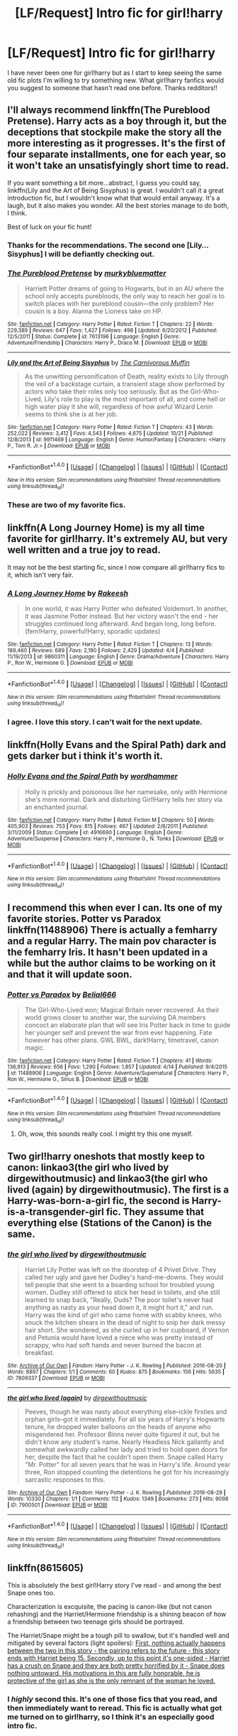#+TITLE: [LF/Request] Intro fic for girl!harry

* [LF/Request] Intro fic for girl!harry
:PROPERTIES:
:Author: UndergroundNerd
:Score: 14
:DateUnix: 1479006836.0
:DateShort: 2016-Nov-13
:FlairText: Request
:END:
I have never been one for girl!harry but as I start to keep seeing the same old fic plots I'm willing to try something new. What girl!harry fanfics would you suggest to someone that hasn't read one before. Thanks redditors!!


** I'll always recommend linkffn(The Pureblood Pretense). Harry acts as a boy through it, but the deceptions that stockpile make the story all the more interesting as it progresses. It's the first of four separate installments, one for each year, so it won't take an unsatisfyingly short time to read.

If you want something a bit more...abstract, I guess you could say, linkffn(Lily and the Art of Being Sisyphus) is great. I wouldn't call it a great introduction fic, but I wouldn't know what that would entail anyway. It's a laugh, but it also makes you wonder. All the best stories manage to do both, I think.

Best of luck on your fic hunt!
:PROPERTIES:
:Author: namesareforsheeple
:Score: 15
:DateUnix: 1479012799.0
:DateShort: 2016-Nov-13
:END:

*** Thanks for the recommendations. The second one [Lily...Sisyphus] I will be defiantly checking out.
:PROPERTIES:
:Author: UndergroundNerd
:Score: 3
:DateUnix: 1479013485.0
:DateShort: 2016-Nov-13
:END:


*** [[http://www.fanfiction.net/s/7613196/1/][*/The Pureblood Pretense/*]] by [[https://www.fanfiction.net/u/3489773/murkybluematter][/murkybluematter/]]

#+begin_quote
  Harriett Potter dreams of going to Hogwarts, but in an AU where the school only accepts purebloods, the only way to reach her goal is to switch places with her pureblood cousin---the only problem? Her cousin is a boy. Alanna the Lioness take on HP.
#+end_quote

^{/Site/: [[http://www.fanfiction.net/][fanfiction.net]] *|* /Category/: Harry Potter *|* /Rated/: Fiction T *|* /Chapters/: 22 *|* /Words/: 229,389 *|* /Reviews/: 647 *|* /Favs/: 1,427 *|* /Follows/: 498 *|* /Updated/: 6/20/2012 *|* /Published/: 12/5/2011 *|* /Status/: Complete *|* /id/: 7613196 *|* /Language/: English *|* /Genre/: Adventure/Friendship *|* /Characters/: Harry P., Draco M. *|* /Download/: [[http://www.ff2ebook.com/old/ffn-bot/index.php?id=7613196&source=ff&filetype=epub][EPUB]] or [[http://www.ff2ebook.com/old/ffn-bot/index.php?id=7613196&source=ff&filetype=mobi][MOBI]]}

--------------

[[http://www.fanfiction.net/s/9911469/1/][*/Lily and the Art of Being Sisyphus/*]] by [[https://www.fanfiction.net/u/1318815/The-Carnivorous-Muffin][/The Carnivorous Muffin/]]

#+begin_quote
  As the unwitting personification of Death, reality exists to Lily through the veil of a backstage curtain, a transient stage show performed by actors who take their roles only too seriously. But as the Girl-Who-Lived, Lily's role to play is the most important of all, and come hell or high water play it she will, regardless of how awful Wizard Lenin seems to think she is at her job.
#+end_quote

^{/Site/: [[http://www.fanfiction.net/][fanfiction.net]] *|* /Category/: Harry Potter *|* /Rated/: Fiction T *|* /Chapters/: 43 *|* /Words/: 252,022 *|* /Reviews/: 3,412 *|* /Favs/: 4,543 *|* /Follows/: 4,675 *|* /Updated/: 10/21 *|* /Published/: 12/8/2013 *|* /id/: 9911469 *|* /Language/: English *|* /Genre/: Humor/Fantasy *|* /Characters/: <Harry P., Tom R. Jr.> *|* /Download/: [[http://www.ff2ebook.com/old/ffn-bot/index.php?id=9911469&source=ff&filetype=epub][EPUB]] or [[http://www.ff2ebook.com/old/ffn-bot/index.php?id=9911469&source=ff&filetype=mobi][MOBI]]}

--------------

*FanfictionBot*^{1.4.0} *|* [[[https://github.com/tusing/reddit-ffn-bot/wiki/Usage][Usage]]] | [[[https://github.com/tusing/reddit-ffn-bot/wiki/Changelog][Changelog]]] | [[[https://github.com/tusing/reddit-ffn-bot/issues/][Issues]]] | [[[https://github.com/tusing/reddit-ffn-bot/][GitHub]]] | [[[https://www.reddit.com/message/compose?to=tusing][Contact]]]

^{/New in this version: Slim recommendations using/ ffnbot!slim! /Thread recommendations using/ linksub(thread_id)!}
:PROPERTIES:
:Author: FanfictionBot
:Score: 2
:DateUnix: 1479012840.0
:DateShort: 2016-Nov-13
:END:


*** These are two of my favorite fics.
:PROPERTIES:
:Author: prism1234
:Score: 1
:DateUnix: 1479553614.0
:DateShort: 2016-Nov-19
:END:


** linkffn(A Long Journey Home) is my all time favorite for girl!harry. It's extremely AU, but very well written and a true joy to read.

It may not be the best starting fic, since I now compare all girl!harry fics to it, which isn't very fair.
:PROPERTIES:
:Author: llam_sonh
:Score: 10
:DateUnix: 1479016152.0
:DateShort: 2016-Nov-13
:END:

*** [[http://www.fanfiction.net/s/9860311/1/][*/A Long Journey Home/*]] by [[https://www.fanfiction.net/u/236698/Rakeesh][/Rakeesh/]]

#+begin_quote
  In one world, it was Harry Potter who defeated Voldemort. In another, it was Jasmine Potter instead. But her victory wasn't the end - her struggles continued long afterward. And began long, long before. (fem!Harry, powerful!Harry, sporadic updates)
#+end_quote

^{/Site/: [[http://www.fanfiction.net/][fanfiction.net]] *|* /Category/: Harry Potter *|* /Rated/: Fiction T *|* /Chapters/: 13 *|* /Words/: 189,460 *|* /Reviews/: 689 *|* /Favs/: 2,190 *|* /Follows/: 2,429 *|* /Updated/: 4/4 *|* /Published/: 11/19/2013 *|* /id/: 9860311 *|* /Language/: English *|* /Genre/: Drama/Adventure *|* /Characters/: Harry P., Ron W., Hermione G. *|* /Download/: [[http://www.ff2ebook.com/old/ffn-bot/index.php?id=9860311&source=ff&filetype=epub][EPUB]] or [[http://www.ff2ebook.com/old/ffn-bot/index.php?id=9860311&source=ff&filetype=mobi][MOBI]]}

--------------

*FanfictionBot*^{1.4.0} *|* [[[https://github.com/tusing/reddit-ffn-bot/wiki/Usage][Usage]]] | [[[https://github.com/tusing/reddit-ffn-bot/wiki/Changelog][Changelog]]] | [[[https://github.com/tusing/reddit-ffn-bot/issues/][Issues]]] | [[[https://github.com/tusing/reddit-ffn-bot/][GitHub]]] | [[[https://www.reddit.com/message/compose?to=tusing][Contact]]]

^{/New in this version: Slim recommendations using/ ffnbot!slim! /Thread recommendations using/ linksub(thread_id)!}
:PROPERTIES:
:Author: FanfictionBot
:Score: 2
:DateUnix: 1479016175.0
:DateShort: 2016-Nov-13
:END:


*** I agree. I love this story. I can't wait for the next update.
:PROPERTIES:
:Author: Llian_Winter
:Score: 2
:DateUnix: 1479019828.0
:DateShort: 2016-Nov-13
:END:


** linkffn(Holly Evans and the Spiral Path) dark and gets darker but i think it's worth it.
:PROPERTIES:
:Author: sfjoellen
:Score: 5
:DateUnix: 1479020158.0
:DateShort: 2016-Nov-13
:END:

*** [[http://www.fanfiction.net/s/4916690/1/][*/Holly Evans and the Spiral Path/*]] by [[https://www.fanfiction.net/u/1485356/wordhammer][/wordhammer/]]

#+begin_quote
  Holly is prickly and poisonous like her namesake, only with Hermione she's more normal. Dark and disturbing Girl!Harry tells her story via an enchanted journal.
#+end_quote

^{/Site/: [[http://www.fanfiction.net/][fanfiction.net]] *|* /Category/: Harry Potter *|* /Rated/: Fiction M *|* /Chapters/: 50 *|* /Words/: 405,903 *|* /Reviews/: 753 *|* /Favs/: 815 *|* /Follows/: 467 *|* /Updated/: 2/8/2011 *|* /Published/: 3/11/2009 *|* /Status/: Complete *|* /id/: 4916690 *|* /Language/: English *|* /Genre/: Adventure/Suspense *|* /Characters/: Harry P., Hermione G., N. Tonks *|* /Download/: [[http://www.ff2ebook.com/old/ffn-bot/index.php?id=4916690&source=ff&filetype=epub][EPUB]] or [[http://www.ff2ebook.com/old/ffn-bot/index.php?id=4916690&source=ff&filetype=mobi][MOBI]]}

--------------

*FanfictionBot*^{1.4.0} *|* [[[https://github.com/tusing/reddit-ffn-bot/wiki/Usage][Usage]]] | [[[https://github.com/tusing/reddit-ffn-bot/wiki/Changelog][Changelog]]] | [[[https://github.com/tusing/reddit-ffn-bot/issues/][Issues]]] | [[[https://github.com/tusing/reddit-ffn-bot/][GitHub]]] | [[[https://www.reddit.com/message/compose?to=tusing][Contact]]]

^{/New in this version: Slim recommendations using/ ffnbot!slim! /Thread recommendations using/ linksub(thread_id)!}
:PROPERTIES:
:Author: FanfictionBot
:Score: 2
:DateUnix: 1479020181.0
:DateShort: 2016-Nov-13
:END:


** I recommend this when ever I can. Its one of my favorite stories. Potter vs Paradox linkffn(11488906) There is actually a femharry and a regular Harry. The main pov character is the femharry Iris. It hasn't been updated in a while but the author claims to be working on it and that it will update soon.
:PROPERTIES:
:Author: Llian_Winter
:Score: 3
:DateUnix: 1479017197.0
:DateShort: 2016-Nov-13
:END:

*** [[http://www.fanfiction.net/s/11488906/1/][*/Potter vs Paradox/*]] by [[https://www.fanfiction.net/u/5244847/Belial666][/Belial666/]]

#+begin_quote
  The Girl-Who-Lived won; Magical Britain never recovered. As their world grows closer to another war, the surviving DA members concoct an elaborate plan that will see Iris Potter back in time to guide her younger self and prevent the war from ever happening. Fate however has other plans. GWL BWL, dark!Harry, timetravel, canon magic.
#+end_quote

^{/Site/: [[http://www.fanfiction.net/][fanfiction.net]] *|* /Category/: Harry Potter *|* /Rated/: Fiction T *|* /Chapters/: 41 *|* /Words/: 136,913 *|* /Reviews/: 656 *|* /Favs/: 1,290 *|* /Follows/: 1,857 *|* /Updated/: 4/14 *|* /Published/: 9/4/2015 *|* /id/: 11488906 *|* /Language/: English *|* /Genre/: Adventure/Supernatural *|* /Characters/: Harry P., Ron W., Hermione G., Sirius B. *|* /Download/: [[http://www.ff2ebook.com/old/ffn-bot/index.php?id=11488906&source=ff&filetype=epub][EPUB]] or [[http://www.ff2ebook.com/old/ffn-bot/index.php?id=11488906&source=ff&filetype=mobi][MOBI]]}

--------------

*FanfictionBot*^{1.4.0} *|* [[[https://github.com/tusing/reddit-ffn-bot/wiki/Usage][Usage]]] | [[[https://github.com/tusing/reddit-ffn-bot/wiki/Changelog][Changelog]]] | [[[https://github.com/tusing/reddit-ffn-bot/issues/][Issues]]] | [[[https://github.com/tusing/reddit-ffn-bot/][GitHub]]] | [[[https://www.reddit.com/message/compose?to=tusing][Contact]]]

^{/New in this version: Slim recommendations using/ ffnbot!slim! /Thread recommendations using/ linksub(thread_id)!}
:PROPERTIES:
:Author: FanfictionBot
:Score: 2
:DateUnix: 1479017241.0
:DateShort: 2016-Nov-13
:END:

**** Oh, wow, this sounds really cool. I might try this one myself.
:PROPERTIES:
:Author: namesareforsheeple
:Score: 1
:DateUnix: 1479040591.0
:DateShort: 2016-Nov-13
:END:


** Two girl!harry oneshots that mostly keep to canon: linkao3(the girl who lived by dirgewithoutmusic) and linkao3(the girl who lived (again) by dirgewithoutmusic). The first is a Harry-was-born-a-girl fic, the second is Harry-is-a-transgender-girl fic. They assume that everything else (Stations of the Canon) is the same.
:PROPERTIES:
:Score: 4
:DateUnix: 1479069596.0
:DateShort: 2016-Nov-14
:END:

*** [[http://archiveofourown.org/works/7809337][*/the girl who lived/*]] by [[http://www.archiveofourown.org/users/dirgewithoutmusic/pseuds/dirgewithoutmusic][/dirgewithoutmusic/]]

#+begin_quote
  Harriet Lily Potter was left on the doorstep of 4 Privet Drive. They called her ugly and gave her Dudley's hand-me-downs. They would tell people that she went to a boarding school for troubled young women. Dudley still offered to stick her head in toilets, and she still learned to snap back, "Really, Duds? The poor toilet's never had anything as nasty as your head down it, it might hurt it," and run. Harry was the kind of girl who came home with scabby knees, who snuck the kitchen shears in the dead of night to snip her dark messy hair short. She wondered, as she curled up in her cupboard, if Vernon and Petunia would have loved a niece who was pretty instead of scrappy, who had soft hands and never burned the bacon at breakfast.
#+end_quote

^{/Site/: [[http://www.archiveofourown.org/][Archive of Our Own]] *|* /Fandom/: Harry Potter - J. K. Rowling *|* /Published/: 2016-08-20 *|* /Words/: 8897 *|* /Chapters/: 1/1 *|* /Comments/: 60 *|* /Kudos/: 875 *|* /Bookmarks/: 156 *|* /Hits/: 5635 *|* /ID/: 7809337 *|* /Download/: [[http://archiveofourown.org/downloads/di/dirgewithoutmusic/7809337/the%20girl%20who%20lived.epub?updated_at=1471653612][EPUB]] or [[http://archiveofourown.org/downloads/di/dirgewithoutmusic/7809337/the%20girl%20who%20lived.mobi?updated_at=1471653612][MOBI]]}

--------------

[[http://archiveofourown.org/works/7900501][*/the girl who lived (again)/*]] by [[http://www.archiveofourown.org/users/dirgewithoutmusic/pseuds/dirgewithoutmusic][/dirgewithoutmusic/]]

#+begin_quote
  Peeves, though he was nasty about everything else--ickle firsties and orphan girls--got it immediately. For all six years of Harry's Hogwarts tenure, he dropped water balloons on the heads of anyone who misgendered her. Professor Binns never quite figured it out, but he didn't know any student's name. Nearly Headless Nick gallantly and somewhat awkwardly called her lady and tried to hold open doors for her, despite the fact that he couldn't open them. Snape called Harry "Mr. Potter" for all seven years that he was in Harry's life. Around year three, Ron stopped counting the detentions he got for his increasingly sarcastic responses to this.
#+end_quote

^{/Site/: [[http://www.archiveofourown.org/][Archive of Our Own]] *|* /Fandom/: Harry Potter - J. K. Rowling *|* /Published/: 2016-08-29 *|* /Words/: 10330 *|* /Chapters/: 1/1 *|* /Comments/: 112 *|* /Kudos/: 1349 *|* /Bookmarks/: 273 *|* /Hits/: 9098 *|* /ID/: 7900501 *|* /Download/: [[http://archiveofourown.org/downloads/di/dirgewithoutmusic/7900501/the%20girl%20who%20lived%20again.epub?updated_at=1472438423][EPUB]] or [[http://archiveofourown.org/downloads/di/dirgewithoutmusic/7900501/the%20girl%20who%20lived%20again.mobi?updated_at=1472438423][MOBI]]}

--------------

*FanfictionBot*^{1.4.0} *|* [[[https://github.com/tusing/reddit-ffn-bot/wiki/Usage][Usage]]] | [[[https://github.com/tusing/reddit-ffn-bot/wiki/Changelog][Changelog]]] | [[[https://github.com/tusing/reddit-ffn-bot/issues/][Issues]]] | [[[https://github.com/tusing/reddit-ffn-bot/][GitHub]]] | [[[https://www.reddit.com/message/compose?to=tusing][Contact]]]

^{/New in this version: Slim recommendations using/ ffnbot!slim! /Thread recommendations using/ linksub(thread_id)!}
:PROPERTIES:
:Author: FanfictionBot
:Score: 2
:DateUnix: 1479069615.0
:DateShort: 2016-Nov-14
:END:


** linkffn(8615605)

This is absolutely the best girl!Harry story I've read - and among the best Snape ones too.

Characterization is excquisite, the pacing is canon-like (but not canon rehashing) and the Harriet/Hermione friendship is a shining beacon of how a friendship between two teenage girls should be portrayed.

The Harriet/Snape might be a tough pill to swallow, but it's handled well and mitigated by several factors (light spoilers): [[/spoiler][First, nothing actually happens between the two in this story - the pairing refers to the future - this story ends with Harriet being 15. Secondly, up to this point it's one-sided - Harriet has a crush on Snape and they are both pretty horrified by it - Snape does nothing untoward. His motivations in this are fully honorable, he is protective of the girl as she is the only remnant of the woman he loved.]]
:PROPERTIES:
:Author: T0lias
:Score: 3
:DateUnix: 1479059825.0
:DateShort: 2016-Nov-13
:END:

*** I /highly/ second this. It's one of those fics that you read, and then immediately want to reread. This fic is actually what got me turned on to girl!harry, so I think it's an especially good intro fic.
:PROPERTIES:
:Author: anathea
:Score: 2
:DateUnix: 1479084118.0
:DateShort: 2016-Nov-14
:END:


*** [[http://www.fanfiction.net/s/8615605/1/][*/The Never-ending Road/*]] by [[https://www.fanfiction.net/u/3117309/laventadorn][/laventadorn/]]

#+begin_quote
  AU. When Lily died, Snape removed his heart and replaced it with a steel trap. But rescuing her daughter from the Dursleys in the summer of '92 is the first step on a long road to discovering this is less true than he'd thought. A girl!Harry story, covering CoS - GoF. OotP - DH will continue in a separate installment. Future Snape/Harriet.
#+end_quote

^{/Site/: [[http://www.fanfiction.net/][fanfiction.net]] *|* /Category/: Harry Potter *|* /Rated/: Fiction M *|* /Chapters/: 92 *|* /Words/: 597,993 *|* /Reviews/: 3,126 *|* /Favs/: 1,500 *|* /Follows/: 1,554 *|* /Updated/: 5/23 *|* /Published/: 10/16/2012 *|* /Status/: Complete *|* /id/: 8615605 *|* /Language/: English *|* /Characters/: Harry P., Severus S. *|* /Download/: [[http://www.ff2ebook.com/old/ffn-bot/index.php?id=8615605&source=ff&filetype=epub][EPUB]] or [[http://www.ff2ebook.com/old/ffn-bot/index.php?id=8615605&source=ff&filetype=mobi][MOBI]]}

--------------

*FanfictionBot*^{1.4.0} *|* [[[https://github.com/tusing/reddit-ffn-bot/wiki/Usage][Usage]]] | [[[https://github.com/tusing/reddit-ffn-bot/wiki/Changelog][Changelog]]] | [[[https://github.com/tusing/reddit-ffn-bot/issues/][Issues]]] | [[[https://github.com/tusing/reddit-ffn-bot/][GitHub]]] | [[[https://www.reddit.com/message/compose?to=tusing][Contact]]]

^{/New in this version: Slim recommendations using/ ffnbot!slim! /Thread recommendations using/ linksub(thread_id)!}
:PROPERTIES:
:Author: FanfictionBot
:Score: 1
:DateUnix: 1479059849.0
:DateShort: 2016-Nov-13
:END:


** linkffn(Yule Ball Panic! by Philosophize; The Power of Love by Philosophize; Heart and Soul by Philosophize)

linkffn(Jamie Evans and Fate's Fool) --> This one has some pretty dark stuff in it, so be warned.
:PROPERTIES:
:Author: SymphonySamurai
:Score: 1
:DateUnix: 1479185065.0
:DateShort: 2016-Nov-15
:END:
